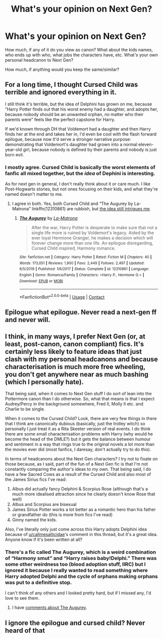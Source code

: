 #+TITLE: What's your opinion on Next Gen?

* What's your opinion on Next Gen?
:PROPERTIES:
:Author: NotSoSnarky
:Score: 4
:DateUnix: 1607555219.0
:DateShort: 2020-Dec-10
:FlairText: Discussion
:END:
How much, if any of it do you view as canon? What about the kids names, who ends up with who, what jobs the characters have, etc. What's your own personal headcanon to Next Gen?

How much, if anything would you keep the same/similar?


** For a long time, I thought Cursed Child was terrible and ignored everything in it.

I still think it's terrible, but the idea of Delphini has grown on me, because “Harry Potter finds out that his worst enemy had a daughter, and adopts her, because nobody should be an unwanted orphan, no matter who their parents were” feels like the perfect capstone for Harry.

If we'd known through DH that Voldemort had a daughter and then Harry finds her at the end and takes her in, I'd even be cool with the flash forward epilogue, because now it'd serve a stronger narrative purpose: demonstrating that Voldemort's daughter had grown into a normal eleven-year-old girl, because nobody is defined by their parents and nobody is just born evil.
:PROPERTIES:
:Author: callmesalticidae
:Score: 19
:DateUnix: 1607558612.0
:DateShort: 2020-Dec-10
:END:

*** I mostly agree. Cursed Child is basically the worst elements of fanfic all mixed together, but the /idea/ of Dephini is interesting.

As for next gen in general, I don't really think about it or care much. I like Post-Hogwarts stories, but not ones focusing on their kids, and what they're named doesn't matter to me.
:PROPERTIES:
:Author: Cyfric_G
:Score: 15
:DateUnix: 1607561388.0
:DateShort: 2020-Dec-10
:END:

**** I agree in both. Yes, both Cursed Child and “The Augurey by La-Matrona” linkffn(12310861) are rubbish, but [[https://matej.ceplovi.cz/blog/augurey-or-loosing-of-sanity.html][the idea still intrigues me]].
:PROPERTIES:
:Author: ceplma
:Score: 4
:DateUnix: 1607584571.0
:DateShort: 2020-Dec-10
:END:

***** [[https://www.fanfiction.net/s/12310861/1/][*/The Augurey/*]] by [[https://www.fanfiction.net/u/5281453/La-Matrona][/La-Matrona/]]

#+begin_quote
  After the war, Harry Potter is desperate to make sure that not a single life more is ruined by Voldemort's legacy. Aided by the ever loyal Hermione Granger, he makes a decision which will forever change more than one life. An epilogue disregarding, Cursed Child inspired, Harmony romance.
#+end_quote

^{/Site/:} ^{fanfiction.net} ^{*|*} ^{/Category/:} ^{Harry} ^{Potter} ^{*|*} ^{/Rated/:} ^{Fiction} ^{M} ^{*|*} ^{/Chapters/:} ^{40} ^{*|*} ^{/Words/:} ^{173,051} ^{*|*} ^{/Reviews/:} ^{1,900} ^{*|*} ^{/Favs/:} ^{2,449} ^{*|*} ^{/Follows/:} ^{2,497} ^{*|*} ^{/Updated/:} ^{6/5/2019} ^{*|*} ^{/Published/:} ^{1/6/2017} ^{*|*} ^{/Status/:} ^{Complete} ^{*|*} ^{/id/:} ^{12310861} ^{*|*} ^{/Language/:} ^{English} ^{*|*} ^{/Genre/:} ^{Romance/Family} ^{*|*} ^{/Characters/:} ^{<Harry} ^{P.,} ^{Hermione} ^{G.>} ^{*|*} ^{/Download/:} ^{[[http://www.ff2ebook.com/old/ffn-bot/index.php?id=12310861&source=ff&filetype=epub][EPUB]]} ^{or} ^{[[http://www.ff2ebook.com/old/ffn-bot/index.php?id=12310861&source=ff&filetype=mobi][MOBI]]}

--------------

*FanfictionBot*^{2.0.0-beta} | [[https://github.com/FanfictionBot/reddit-ffn-bot/wiki/Usage][Usage]] | [[https://www.reddit.com/message/compose?to=tusing][Contact]]
:PROPERTIES:
:Author: FanfictionBot
:Score: 1
:DateUnix: 1607584589.0
:DateShort: 2020-Dec-10
:END:


** Epilogue what epilogue. Never read a next-gen ff and never will.
:PROPERTIES:
:Author: carelesslazy
:Score: 12
:DateUnix: 1607563598.0
:DateShort: 2020-Dec-10
:END:


** I think, in many ways, I prefer Next Gen (or, at least, post-canon, canon compliant) fics. It's certainly less likely to feature ideas that just clash with my personal headcanons and because characterisation is much more free wheeling, you don't get anywhere near as much bashing (which I personally hate).

That being said, when it comes to Next Gen stuff I do sort of lean into the Pottermore canon than I do otherwise. So, what that means is that I expect Audrey/Percy in the background somewhere, Fred II, Molly II etc. and Charlie to be single.

When it comes to the Cursed Child? Look, there are very few things in there that I think are canonically dubious (basically, just the trolley witch) so personally I just treat it as a Rita Skeeter version of real events. I do think there are some small characterisation problems with Harry (why would he become the head of the DMLE?) but it gets the balance between humour and sentiment in a way that rings true to the original novels a lot more than the movies ever did (most fanfics, I daresay, don't actually try to do this).

In terms of headcanons about the Next Gen characters? I try not to fixate on those because, as I said, part of the fun of a Next Gen fic is that I'm not constantly comparing the author's ideas to my own. That being said, I do have a few Sacred Cows as a result of the Cursed Child and also most of the James Sirius fics I've read:

1. Albus did actually fancy Delphini & Scorpius Rose (although that's a much more idealised attraction since he clearly doesn't know Rose that well)
2. Albus and Scorpius are bisexual
3. James Sirius Potter works a lot better as a romantic hero than his father or grandfather do (this is more from fics I've read)
4. Ginny named the kids.

Also, I've literally only just come across this Harry adopts Delphini idea because of [[/u/callmesalticidae][u/callmesalticidae]]'s comment in this thread, but it's a great idea. Anyone know if it's been written at all?
:PROPERTIES:
:Author: FrameworkisDigimon
:Score: 3
:DateUnix: 1607564376.0
:DateShort: 2020-Dec-10
:END:

*** There's a fic called The Augurey, which is a weird combination of “Harmony smut” and “Harry raises baby!Delphi.” There was some other weirdness too (blood adoption stuff, IIRC) but I ignored it because I really wanted to read something where Harry adopted Delphi and the cycle of orphans making orphans was put to a definitive stop.

I can't think of any others and I looked pretty hard, but if I missed any, I'd love to see them.
:PROPERTIES:
:Author: callmesalticidae
:Score: 2
:DateUnix: 1607564626.0
:DateShort: 2020-Dec-10
:END:

**** I have [[https://matej.ceplovi.cz/blog/augurey-or-loosing-of-sanity.html][comments about The Augurey]].
:PROPERTIES:
:Author: ceplma
:Score: 1
:DateUnix: 1607584878.0
:DateShort: 2020-Dec-10
:END:


** I ignore the epilogue and cursed child? Never heard of that
:PROPERTIES:
:Author: midnightdreams3
:Score: 1
:DateUnix: 1607621548.0
:DateShort: 2020-Dec-10
:END:
